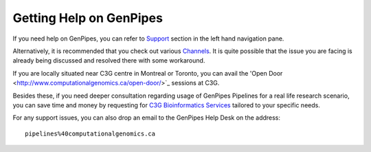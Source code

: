 .. _docs_find_help:

Getting Help on GenPipes
========================

If you need help on GenPipes, you can refer to `Support <https://genpipes.readthedocs.io/en/latest/tutorials/list_tutorials.html>`_ section in the left hand navigation pane.

Alternatively, it is recommended that you check out various `Channels <https://genpipes.readthedocs.io/en/latest/community/channels.html>`_. It is quite possible that the issue you are facing is already being discussed and resolved there with some workaround.

If you are locally situated near C3G centre in Montreal or Toronto, you can avail the 'Open Door <http://www.computationalgenomics.ca/open-door/>`_ sessions at C3G.

Besides these, if you need deeper consultation regarding usage of GenPipes Pipelines for a real life research scenario, you can save time and money by requesting for `C3G Bioinformatics Services <http://www.computationalgenomics.ca/services/>`_ tailored to your specific needs.

For any support issues, you can also drop an email to the GenPipes Help Desk on the address:

::

  pipelines%40computationalgenomics.ca
